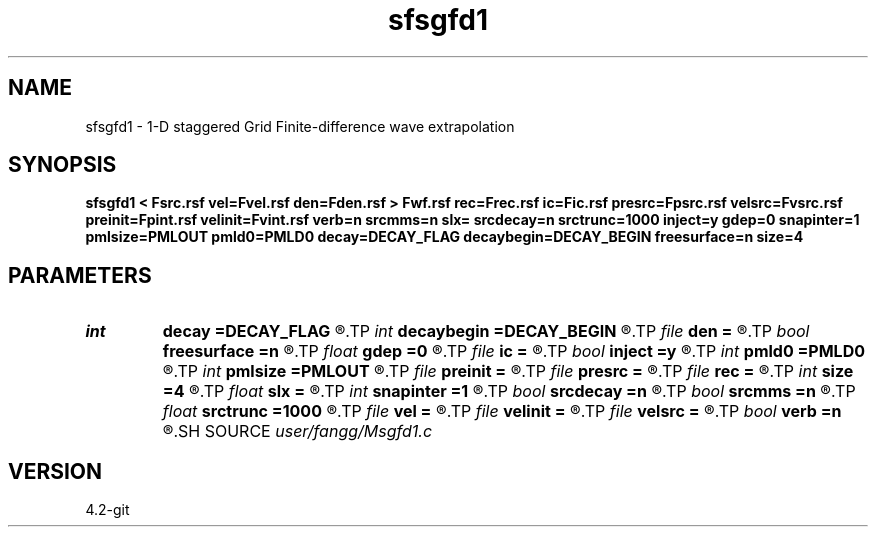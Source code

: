 .TH sfsgfd1 1  "APRIL 2023" Madagascar "Madagascar Manuals"
.SH NAME
sfsgfd1 \- 1-D staggered Grid Finite-difference wave extrapolation 
.SH SYNOPSIS
.B sfsgfd1 < Fsrc.rsf vel=Fvel.rsf den=Fden.rsf > Fwf.rsf rec=Frec.rsf ic=Fic.rsf presrc=Fpsrc.rsf velsrc=Fvsrc.rsf preinit=Fpint.rsf velinit=Fvint.rsf verb=n srcmms=n slx= srcdecay=n srctrunc=1000 inject=y gdep=0 snapinter=1 pmlsize=PMLOUT pmld0=PMLD0 decay=DECAY_FLAG decaybegin=DECAY_BEGIN freesurface=n size=4
.SH PARAMETERS
.PD 0
.TP
.I int    
.B decay
.B =DECAY_FLAG
.R  	Flag of decay boundary condtion: 1 = use ; 0 = not use
.TP
.I int    
.B decaybegin
.B =DECAY_BEGIN
.R  	Begin time of using decay boundary condition
.TP
.I file   
.B den
.B =
.R  	auxiliary input file name
.TP
.I bool   
.B freesurface
.B =n
.R  [y/n]	free surface
.TP
.I float  
.B gdep
.B =0
.R  	recorder depth
.TP
.I file   
.B ic
.B =
.R  	auxiliary input file name
.TP
.I bool   
.B inject
.B =y
.R  [y/n]	inject = y use inject source; inject =n use initial condition
.TP
.I int    
.B pmld0
.B =PMLD0
.R  	PML parameter
.TP
.I int    
.B pmlsize
.B =PMLOUT
.R  	size of PML layer
.TP
.I file   
.B preinit
.B =
.R  	auxiliary input file name
.TP
.I file   
.B presrc
.B =
.R  	auxiliary input file name
.TP
.I file   
.B rec
.B =
.R  	auxiliary output file name
.TP
.I int    
.B size
.B =4
.R  	FD half order
.TP
.I float  
.B slx
.B =
.R  	source location in x
.TP
.I int    
.B snapinter
.B =1
.R  	snap interval
.TP
.I bool   
.B srcdecay
.B =n
.R  [y/n]	source decay y=use
.TP
.I bool   
.B srcmms
.B =n
.R  [y/n]	source type: if y, use point source
.TP
.I float  
.B srctrunc
.B =1000
.R  	source trunc time (s)
.TP
.I file   
.B vel
.B =
.R  	auxiliary input file name
.TP
.I file   
.B velinit
.B =
.R  	auxiliary input file name
.TP
.I file   
.B velsrc
.B =
.R  	auxiliary input file name
.TP
.I bool   
.B verb
.B =n
.R  [y/n]	verbosity
.SH SOURCE
.I user/fangg/Msgfd1.c
.SH VERSION
4.2-git
